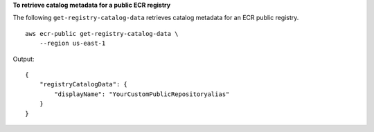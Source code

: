 **To retrieve catalog metadata for a public ECR registry**

The following ``get-registry-catalog-data`` retrieves catalog metadata for an ECR public registry. ::

    aws ecr-public get-registry-catalog-data \
        --region us-east-1

Output::

    {
        "registryCatalogData": {
            "displayName": "YourCustomPublicRepositoryalias"
        }
    }
